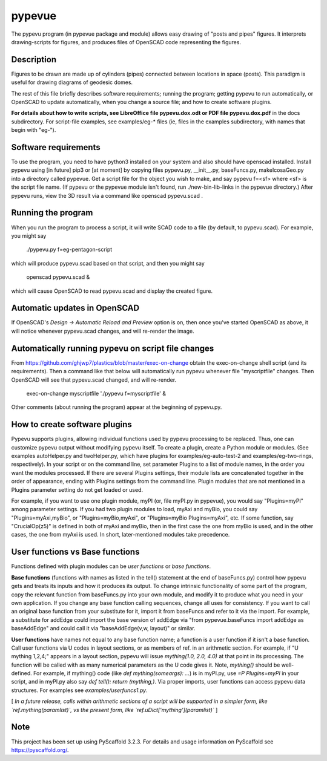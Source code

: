 .. -*- mode: rst -*-
=======
pypevue
=======


The pypevu program (in pypevue package and module) allows easy drawing
of "posts and pipes" figures.  It interprets drawing-scripts for
figures, and produces files of OpenSCAD code representing the figures.


Description
===========

Figures to be drawn are made up of cylinders (pipes) connected between
locations in space (posts).  This paradigm is useful for drawing
diagrams of geodesic domes.

The rest of this file briefly describes software requirements; running
the program; getting pypevu to run automatically, or OpenSCAD to
update automatically, when you change a source file; and how to create
software plugins.

**For details about how to write scripts, see LibreOffice file
pypevu.dox.odt or PDF file pypevu.dox.pdf** in the docs subdirectory.
For script-file examples, see examples/eg-* files (ie, files in the
examples subdirectory, with names that begin with "eg-").

Software requirements
=====================

To use the program, you need to have python3 installed on your system
and also should have openscad installed.  Install pypevu using [in
future] pip3 or [at moment] by copying files pypevu.py, __init__.py,
baseFuncs.py, makeIcosaGeo.py into a directory called pypevue.  Get a
script file for the object you wish to make, and say pypevu f=<sf>
where <sf> is the script file name.  (If pypevu or the pypevue module
isn't found, run ./new-bin-lib-links in the pypevue directory.) After
pypevu runs, view the 3D result via a command like openscad pypevu.scad .

Running the program
=====================
  
When you run the program to process a script, it will write SCAD code
to a file (by default, to pypevu.scad). For example, you might say

     ./pypevu.py  f=eg-pentagon-script

which will produce pypevu.scad based on that script, and then you
might say

     openscad pypevu.scad &

which will cause OpenSCAD to read pypevu.scad and display the created
figure.

Automatic updates in OpenSCAD 
=====================
  
If OpenSCAD's `Design -> Automatic Reload and Preview` option is on,
then once you've started OpenSCAD as above, it will notice whenever
pypevu.scad changes, and will re-render the image.

Automatically running pypevu on script file changes 
=====================
From https://github.com/ghjwp7/plastics/blob/master/exec-on-change
obtain the exec-on-change shell script (and its requirements).  Then a
command like that below will automatically run pypevu whenever file
"myscriptfile" changes.  Then OpenSCAD will see that pypevu.scad
changed, and will re-render.

     exec-on-change myscriptfile  './pypevu f=myscriptfile' &

Other comments (about running the program) appear at the beginning of
pypevu.py.

How to create software plugins
=====================
  
Pypevu supports plugins, allowing individual functions used by pypevu
processing to be replaced.  Thus, one can customize pypevu output
without modifying pypevu itself.  To create a plugin, create a Python
module or modules.  (See examples autoHelper.py and twoHelper.py,
which have plugins for examples/eg-auto-test-2 and
examples/eg-two-rings, respectively).  In your script or on the
command line, set parameter Plugins to a list of module names, in the
order you want the modules processed.  If there are several Plugins
settings, their module lists are concatenated together in the order of
appearance, ending with Plugins settings from the command line.
Plugin modules that are not mentioned in a Plugins parameter setting
do not get loaded or used.

For example, if you want to use one plugin module, myPI (or, file
myPI.py in pypevue), you would say "Plugins=myPI" among parameter
settings.  If you had two plugin modules to load, myAxi and myBio, you
could say "Plugins=myAxi,myBio", or "Plugins=myBio,myAxi", or
"Plugins=myBio Plugins=myAxi", etc.  If some function, say
"CrucialOp(z5)" is defined in both of myAxi and myBio, then in the
first case the one from myBio is used, and in the other cases, the one
from myAxi is used.  In short, later-mentioned modules take
precedence.
  
User functions vs Base functions
=====================
  
Functions defined with plugin modules can be *user functions* or *base
functions*.

**Base functions** (functions with names as listed in the tell()
statement at the end of baseFuncs.py) control how pypevu gets and
treats its inputs and how it produces its output.  To change intrinsic
functionality of some part of the program, copy the relevant function
from baseFuncs.py into your own module, and modify it to produce what
you need in your own application.  If you change any base function
calling sequences, change all uses for consistency.  If you want to
call an original base function from your substitute for it, import it
from baseFuncs and refer to it via the import.  For example, a
substitute for addEdge could import the base version of addEdge via
"from pypevue.baseFuncs import addEdge as baseAddEdge" and could call
it via "baseAddEdge(v,w, layout)" or similar.

**User functions** have names not equal to any base function name; a
function is a user function if it isn't a base function.  Call user
functions via U codes in layout sections, or as members of ref. in an
arithmetic section.  For example, if "U mything 1,2,4;" appears in a
layout section, pypevu will issue `mything(1.0, 2.0, 4.0)` at that
point in its processing.  The function will be called with as many
numerical parameters as the U code gives it. Note, `mything()` should
be well-defined.  For example, if mything() code (like `def
mything(someargs): ...`) is in myPI.py, use `=P Plugins=myPI` in your
script, and in myPI.py also say `def tell(): return (mything,)`.  Via
proper imports, user functions can access pypevu data structures.  For
examples see `examples/userfuncs1.py`.

[ *In a future release, calls within arithmetic sections of a script
will be supported in a simpler form, like `ref.mything(paramlist)`,
vs the present form, like `ref.uDict['mything'](paramlist)`* ]


Note
====

This project has been set up using PyScaffold 3.2.3. For details and usage
information on PyScaffold see https://pyscaffold.org/.
